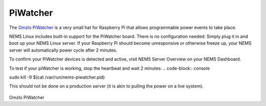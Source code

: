 PiWatcher
=========

The `Omzlo PiWatcher <https://cat5.tv/piwatcher>`__ is a very
small hat for Raspberry Pi that allows programmable power events to take
place.

NEMS Linux includes built-in support for the PiWatcher board. There is
no configuration needed: Simply plug it in and boot up your NEMS Linux
server. If your Raspberry Pi should become unresponsive or otherwise
freeze up, your NEMS server will automatically power cycle after 2
minutes.

To confirm your PiWatcher devices is detected and active, visit NEMS
Server Overview on your NEMS Dashboard.

To test if your piWatcher is working, stop the heartbeat and wait 2
minutes:
.. code-block:: console

sudo kill -9 $(cat /var/run/nems-piwatcher.pid)

This should not be done on a production server (it is akin to pulling
the power on a live system).

.. figure:: ../../img/piwatcher.png
  :width: 600
  :align: center
  :alt: PiWatcher

Omzlo PiWatcher